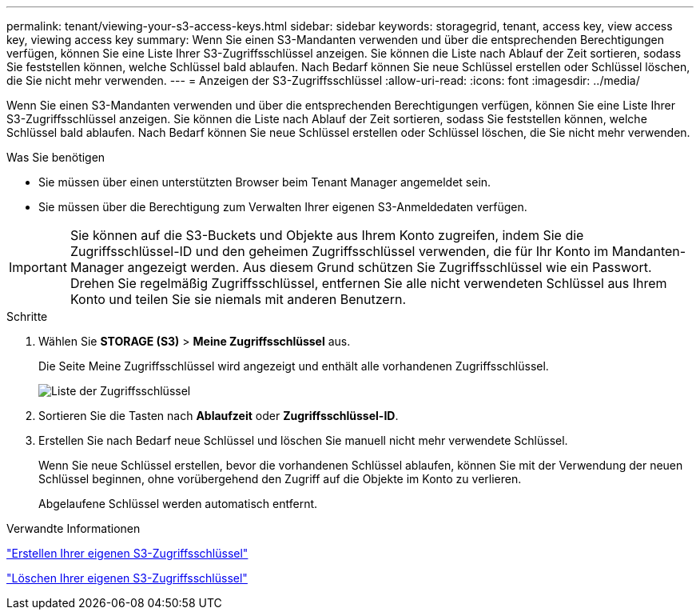 ---
permalink: tenant/viewing-your-s3-access-keys.html 
sidebar: sidebar 
keywords: storagegrid, tenant, access key, view access key, viewing access key 
summary: Wenn Sie einen S3-Mandanten verwenden und über die entsprechenden Berechtigungen verfügen, können Sie eine Liste Ihrer S3-Zugriffsschlüssel anzeigen. Sie können die Liste nach Ablauf der Zeit sortieren, sodass Sie feststellen können, welche Schlüssel bald ablaufen. Nach Bedarf können Sie neue Schlüssel erstellen oder Schlüssel löschen, die Sie nicht mehr verwenden. 
---
= Anzeigen der S3-Zugriffsschlüssel
:allow-uri-read: 
:icons: font
:imagesdir: ../media/


[role="lead"]
Wenn Sie einen S3-Mandanten verwenden und über die entsprechenden Berechtigungen verfügen, können Sie eine Liste Ihrer S3-Zugriffsschlüssel anzeigen. Sie können die Liste nach Ablauf der Zeit sortieren, sodass Sie feststellen können, welche Schlüssel bald ablaufen. Nach Bedarf können Sie neue Schlüssel erstellen oder Schlüssel löschen, die Sie nicht mehr verwenden.

.Was Sie benötigen
* Sie müssen über einen unterstützten Browser beim Tenant Manager angemeldet sein.
* Sie müssen über die Berechtigung zum Verwalten Ihrer eigenen S3-Anmeldedaten verfügen.



IMPORTANT: Sie können auf die S3-Buckets und Objekte aus Ihrem Konto zugreifen, indem Sie die Zugriffsschlüssel-ID und den geheimen Zugriffsschlüssel verwenden, die für Ihr Konto im Mandanten-Manager angezeigt werden. Aus diesem Grund schützen Sie Zugriffsschlüssel wie ein Passwort. Drehen Sie regelmäßig Zugriffsschlüssel, entfernen Sie alle nicht verwendeten Schlüssel aus Ihrem Konto und teilen Sie sie niemals mit anderen Benutzern.

.Schritte
. Wählen Sie *STORAGE (S3)* > *Meine Zugriffsschlüssel* aus.
+
Die Seite Meine Zugriffsschlüssel wird angezeigt und enthält alle vorhandenen Zugriffsschlüssel.

+
image::../media/access_keys_view_list.png[Liste der Zugriffsschlüssel]

. Sortieren Sie die Tasten nach *Ablaufzeit* oder *Zugriffsschlüssel-ID*.
. Erstellen Sie nach Bedarf neue Schlüssel und löschen Sie manuell nicht mehr verwendete Schlüssel.
+
Wenn Sie neue Schlüssel erstellen, bevor die vorhandenen Schlüssel ablaufen, können Sie mit der Verwendung der neuen Schlüssel beginnen, ohne vorübergehend den Zugriff auf die Objekte im Konto zu verlieren.

+
Abgelaufene Schlüssel werden automatisch entfernt.



.Verwandte Informationen
link:creating-your-own-s3-access-keys.html["Erstellen Ihrer eigenen S3-Zugriffsschlüssel"]

link:deleting-your-own-s3-access-keys.html["Löschen Ihrer eigenen S3-Zugriffsschlüssel"]
